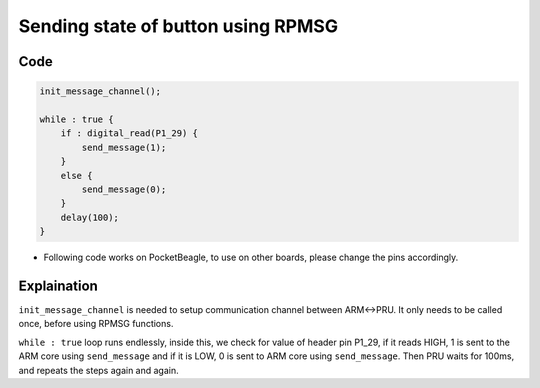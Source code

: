 Sending state of button using RPMSG
===================================

.. image:: images/led_button_pocket_beagle.png
   :width: 598
   :align: center
   :height: 400
   :alt: Sending state of button using RPMSG

Code
----

.. code:: python

   init_message_channel();

   while : true {
       if : digital_read(P1_29) {
           send_message(1);
       }
       else {
           send_message(0);
       }
       delay(100);
   }

-  Following code works on PocketBeagle, to use on other boards, please
   change the pins accordingly.

Explaination
------------

``init_message_channel`` is needed to setup communication channel
between ARM<->PRU. It only needs to be called once, before using RPMSG
functions.

``while : true`` loop runs endlessly, inside this, we check for value of
header pin P1_29, if it reads HIGH, 1 is sent to the ARM core using
``send_message`` and if it is LOW, 0 is sent to ARM core using
``send_message``. Then PRU waits for 100ms, and repeats the steps again
and again.

.. |image0| image:: images/led_button_pocket_beagle.png